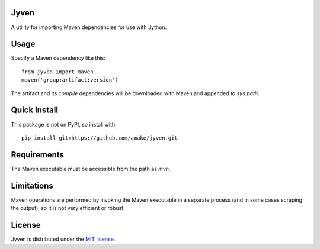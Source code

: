 Jyven
=========

A utility for importing Maven dependencies for use with Jython.

Usage
=====

Specify a Maven dependency like this::

    from jyven import maven
    maven('group:artifact:version')

The artifact and its `compile` dependencies will be downloaded with Maven and
appended to `sys.path`.

Quick Install
=============

This package is not on PyPI, so install with::

    pip install git+https://github.com/amake/jyven.git

Requirements
============

The Maven executable must be accessible from the path as `mvn`.

Limitations
===========

Maven operations are performed by invoking the Maven executable in a separate
process (and in some cases scraping the output), so it is not very efficient or
robust.

License
=======

Jyven is distributed under the `MIT license <LICENSE.txt>`__.
